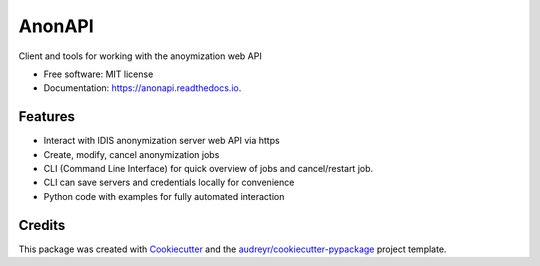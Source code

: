 =======
AnonAPI
=======


.. image:: https://img.shields.io/pypi/v/anonapi.svg
        :target: https://pypi.python.org/pypi/anonapi

.. image:: https://img.shields.io/travis/sjoerdk/anonapi.svg
        :target: https://travis-ci.org/sjoerdk/anonapi

.. image:: https://readthedocs.org/projects/anonapi/badge/?version=latest
        :target: https://anonapi.readthedocs.io/en/latest/?badge=latest
        :alt: Documentation Status

.. image:: https://api.codeclimate.com/v1/badges/5c3b7f45f6a476d0f21e/maintainability
       :target: https://codeclimate.com/github/sjoerdk/anonapi/maintainability
       :alt: Maintainability

.. image:: https://pyup.io/repos/github/comic/evalutils/shield.svg
       :target: https://pyup.io/repos/github/sjoerdk/anonapi/
       :alt: Updates

.. image:: https://img.shields.io/badge/code%20style-black-000000.svg
    :target: https://github.com/ambv/black



Client and tools for working with the anoymization web API


* Free software: MIT license
* Documentation: https://anonapi.readthedocs.io.


Features
--------

* Interact with IDIS anonymization server web API via https
* Create, modify, cancel anonymization jobs
* CLI (Command Line Interface) for quick overview of jobs and cancel/restart job.
* CLI can save servers and credentials locally for convenience
* Python code with examples for fully automated interaction

Credits
-------

This package was created with Cookiecutter_ and the `audreyr/cookiecutter-pypackage`_ project template.

.. _Cookiecutter: https://github.com/audreyr/cookiecutter
.. _`audreyr/cookiecutter-pypackage`: https://github.com/audreyr/cookiecutter-pypackage
